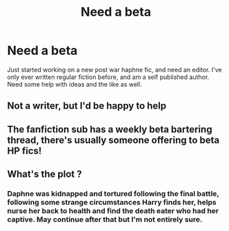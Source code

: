 #+TITLE: Need a beta

* Need a beta
:PROPERTIES:
:Author: freepizza4lyfe
:Score: 5
:DateUnix: 1609265689.0
:DateShort: 2020-Dec-29
:FlairText: Misc
:END:
Just started working on a new post war haphne fic, and need an editor. I've only ever written regular fiction before, and am a self published author. Need some help with ideas and the like as well.


** Not a writer, but I'd be happy to help
:PROPERTIES:
:Author: drthvdrsbnr
:Score: 4
:DateUnix: 1609267707.0
:DateShort: 2020-Dec-29
:END:


** The fanfiction sub has a weekly beta bartering thread, there's usually someone offering to beta HP fics!
:PROPERTIES:
:Author: unspeakable3
:Score: 4
:DateUnix: 1609267919.0
:DateShort: 2020-Dec-29
:END:


** What's the plot ?
:PROPERTIES:
:Author: Bleepbloopbotz2
:Score: 1
:DateUnix: 1609265775.0
:DateShort: 2020-Dec-29
:END:

*** Daphne was kidnapped and tortured following the final battle, following some strange circumstances Harry finds her, helps nurse her back to health and find the death eater who had her captive. May continue after that but I'm not entirely sure.
:PROPERTIES:
:Author: freepizza4lyfe
:Score: 1
:DateUnix: 1609266125.0
:DateShort: 2020-Dec-29
:END:
